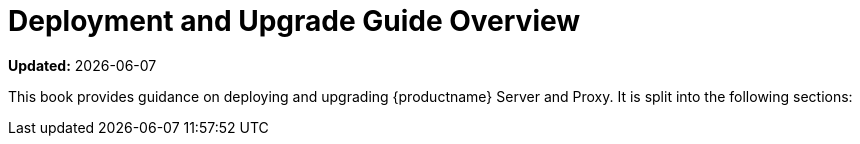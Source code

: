 = Deployment and Upgrade Guide Overview

**Updated:** {docdate}

This book provides guidance on deploying and upgrading {productname} Server and Proxy.
It is split into the following sections:

ifeval::[{suma-content} == true]
Requirements::
Describes hardware, software, and networking requirements before you begin.
For more information, see xref:installation-and-upgrade:general-requirements.adoc[]

Deployment::
Describes tasks for deploying {productname} as a container and initial setup.
For more information, see xref:installation-and-upgrade:container-deployment/suma/server-deployment-suma.adoc[Deployment].

Upgrade and Migration::
Describes upgrade and migration of {productname}.
For more information, see xref:installation-and-upgrade:container-deployment/suma/server-migration-suma.adoc[Migration].

Public Cloud::
You can also deploy {productname} to a public cloud instance.
For more information on using {productname} on a public cloud, see xref:specialized-guides:public-cloud-guide/overview.adoc[].
endif::[]

ifeval::[{uyuni-content} == true]
Requirements::
Describes hardware, software, and networking requirements before you begin.
For more information, see xref:installation-and-upgrade:uyuni-install-requirements.adoc[].

Deployment::
Describes tasks for deploying {productname} as a container and initial setup.
For more information, see xref:installation-and-upgrade:container-deployment/uyuni/server-deployment-uyuni.adoc[Deployment].

Upgrade and Migration::
Describes upgrade and migration of {productname}.
For more information, see xref:installation-and-upgrade:container-deployment/uyuni/server-migration-uyuni.adoc[Migration].

Public Cloud::
You can also deploy {productname} to a public cloud instance.
For more information on using {productname} on a public cloud, see xref:specialized-guides:public-cloud-guide/overview.adoc[].
endif::[]

